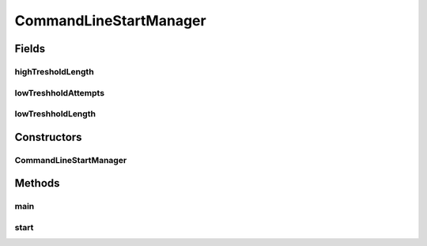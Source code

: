 .. java:import:: java.io BufferedReader

.. java:import:: java.io IOException

.. java:import:: java.io InputStreamReader

.. java:import:: java.util.function Function

.. java:import:: java.util.stream IntStream

.. java:import:: it.unicam.cs.pa.mastermind.core SingleGame

CommandLineStartManager
=======================

.. java:package:: it.unicam.cs.pa.mastermind.gui
   :noindex:

.. java:type:: public class CommandLineStartManager implements StartManager

   Interazione iniziale con l'utente via linea di comando

   :author: Francesco Pio Stelluti, Francesco Coppola

Fields
------
highTresholdLength
^^^^^^^^^^^^^^^^^^

.. java:field::  int highTresholdLength
   :outertype: CommandLineStartManager

lowTreshholdAttempts
^^^^^^^^^^^^^^^^^^^^

.. java:field::  int lowTreshholdAttempts
   :outertype: CommandLineStartManager

lowTreshholdLength
^^^^^^^^^^^^^^^^^^

.. java:field::  int lowTreshholdLength
   :outertype: CommandLineStartManager

Constructors
------------
CommandLineStartManager
^^^^^^^^^^^^^^^^^^^^^^^

.. java:constructor:: public CommandLineStartManager()
   :outertype: CommandLineStartManager

Methods
-------
main
^^^^

.. java:method:: public static void main(String[] args)
   :outertype: CommandLineStartManager

start
^^^^^

.. java:method:: @Override public void start()
   :outertype: CommandLineStartManager

